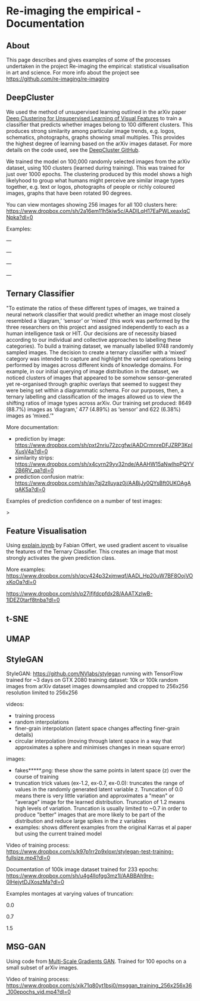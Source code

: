 #+OPTIONS: toc:nil
#+OPTIONS: ^:nil
#+OPTIONS: *:nil
* Re-imaging the empirical - Documentation
** Contents :TOC:QUOTE:noexport:
#+BEGIN_QUOTE
- [[#re-imaging-the-empirical---documentation][Re-imaging the empirical - Documentation]]
  - [[#about][About]]
  - [[#deepcluster][DeepCluster]]
  - [[#ternary-classifier][Ternary Classifier]]
  - [[#feature-visualisation][Feature Visualisation]]
  - [[#t-sne][t-SNE]]
  - [[#umap][UMAP]]
  - [[#stylegan][StyleGAN]]
  - [[#msg-gan][MSG-GAN]]
#+END_QUOTE

** About
This page describes and gives examples of some of the processes undertaken in the project Re-imaging the empirical: statistical visualisation in art and science. For more info about the project see https://github.com/re-imaging/re-imaging
** DeepCluster
We used the method of unsupervised learning outlined in the arXiv paper [[https://arxiv.org/abs/1807.05520][Deep Clustering for Unsupervised Learning of Visual Features]] to train a classifier that predicts whether images belong to 100 different clusters. This produces strong similarity among particular image trends, e.g. logos, schematics, photographs, graphs showing small multiples. This provides the highest degree of learning based on the arXiv images dataset. For more details on the code used, see the [[https://github.com/facebookresearch/deepcluster][DeepCluster GitHub]].

We trained the model on 100,000 randomly selected images from the arXiv dataset, using 100 clusters (learned during training). This was trained for just over 1000 epochs. The clustering produced by this model shows a high likelyhood to group what humans might perceive are similar image types together, e.g. text or logos, photographs of people or richly coloured images, graphs that have been rotated 90 degrees.

You can view montages showing 256 images for all 100 clusters here: https://www.dropbox.com/sh/2a16em11h5kiw5c/AADILqH17EaPWLxeaxIqCNpka?dl=0

Examples:

#+html: <p align="center"><img src="https://github.com/re-imaging/re-imaging/blob/master/figures/DeepCluster/36_montage.jpg" /></p>
---
#+html: <p align="center"><img src="https://github.com/re-imaging/re-imaging/blob/master/figures/DeepCluster/2_montage.jpg" /></p>
---
#+html: <p align="center"><img src="https://github.com/re-imaging/re-imaging/blob/master/figures/DeepCluster/3_montage.jpg" /></p>
---
#+html: <p align="center"><img src="https://github.com/re-imaging/re-imaging/blob/master/figures/DeepCluster/3_montage.jpg" /></p>
---

** Ternary Classifier
"To estimate the ratios of these different types of images, we trained a neural network classifier that would predict whether an image most closely resembled a ‘diagram,’ ‘sensor’ or ‘mixed’ (this work was performed by the three researchers on this project and assigned independently to each as a human intelligence task or HIT. Our decisions are of necessity biased according to our individual and collective approaches to labelling these categories). To build a training dataset, we manually labelled 9748 randomly sampled images. The decision to create a ternary classifier with a ‘mixed’ category was intended to capture and highlight the varied operations being performed by images across different kinds of knowledge domains. For example, in our initial querying of image distribution in the dataset, we noticed clusters of images that appeared to be somehow sensor-generated yet re-organised through graphic overlays that seemed to suggest they were being set within a diagrammatic schema. For our purposes, then, a ternary labelling and classification of the images allowed us to view the shifting ratios of image types across arXiv. Our training set produced: 8649 (88.7%) images as ‘diagram,’ 477 (4.89%) as ‘sensor’ and 622 (6.38%) images as ‘mixed.’"

More documentation:
- prediction by image: https://www.dropbox.com/sh/pxt2nriu72zcgfw/AADCrmnreDFJZRP3KpIXusV4a?dl=0
- similarity strips: https://www.dropbox.com/sh/x4cyrn29yv32nde/AAAHW15aNwlhpPQYV2B6RV_qa?dl=0
- prediction confusion matrix: https://www.dropbox.com/sh/av7qj2zlluyaz0j/AABjJy0QYsBft0UKOAgAqAK5a?dl=0

Examples of prediction confidence on a number of test images:

#+html: <p align="center"><img src="https://github.com/re-imaging/re-imaging/blob/master/figures/ternary/ternary_prediction_diagram_68pc_5229196.jpg" /></p
>
#+html: <p align="center"><img src="https://github.com/re-imaging/re-imaging/blob/master/figures/ternary/ternary_prediction_diagram_97pc_3845003.jpg" /></p>

#+html: <p align="center"><img src="https://github.com/re-imaging/re-imaging/blob/master/figures/ternary/ternary_prediction_mixed_99pc_1018846.jpg" /></p>

#+html: <p align="center"><img src="https://github.com/re-imaging/re-imaging/blob/master/figures/ternary/ternary_prediction_sensor_99pc_5408067.jpg" /></p>

** Feature Visualisation
Using [[https://github.com/zentralwerkstatt/explain.ipynb][explain.ipynb]] by Fabian Offert, we used gradient ascent to visualise the features of the Ternary Classifier. This creates an image that most strongly activates the given prediction class.

More examples: https://www.dropbox.com/sh/qcv424p32xjmwqf/AADi_Hp20uW7BF8OojVOxKoOa?dl=0

#+html: <p align="center"><img src="https://github.com/re-imaging/re-imaging/blob/master/figures/feature-visualisation/diagram_vis_x2500_e500.jpg" /></p>
#+html: <p align="center"><img src="https://github.com/re-imaging/re-imaging/blob/master/figures/feature-visualisation/sensor_vis_x2500_e500.jpg" /></p>
#+html: <p align="center"><img src="https://github.com/re-imaging/re-imaging/blob/master/figures/feature-visualisation/unsure_vis_x2500_e500.jpg" /></p>

https://www.dropbox.com/sh/p27ifjfdcpfdx28/AAATXzIwB-1lDEZ0tarf8tnba?dl=0
** t-SNE
** UMAP
** StyleGAN
StyleGAN: https://github.com/NVlabs/stylegan
running with TensorFlow
trained for ~3 days on GTX 2080
training dataset: 10k or 100k random images from arXiv dataset
images downsampled and cropped to 256x256
resolution limited to 256x256

videos:
- training process
- random interpolations
- finer-grain interpolation (latent space changes affecting finer-grain details)
- circular interpolation (moving through latent space in a way that approximates a sphere and minimises changes in mean square error)

images:
- fakes*****.png: these show the same points in latent space (z) over the course of training
- truncation trick values (ex-1.2, ex-0.7, ex-0.0): truncates the range of values in the randomly generated latent variable z. Truncation of 0.0 means there is very little variation and approximates a "mean" or "average" image for the learned distribution. Truncation of 1.2 means high levels of variation. Truncation is usually limited to ~0.7 in order to produce "better" images that are more likely to be part of the distribution and reduce large spikes in the z variables
- examples: shows different examples from the original Karras et al paper but using the current trained model

Video of training process: https://www.dropbox.com/s/k97p1rr2p9xloxr/stylegan-test-training-fullsize.mp4?dl=0
  
Documentation of 100k image dataset trained for 233 epochs: https://www.dropbox.com/sh/u4g4llofgg3mz1l/AABBAh9re-0IHejytDJXoszMa?dl=0

Examples montages at varying values of truncation:

#+html: <p align="center"><img src="https://github.com/re-imaging/re-imaging/blob/master/figures/stylegan/montage512_example-0.0.jpeg" /></p>
0.0
#+html: <p align="center"><img src="https://github.com/re-imaging/re-imaging/blob/master/figures/stylegan/montage512_example-0.7.jpeg" /></p>
0.7
#+html: <p align="center"><img src="https://github.com/re-imaging/re-imaging/blob/master/figures/stylegan/montage512_example-1.5.jpeg" /></p>
1.5
** MSG-GAN
Using code from [[https://github.com/akanimax/msg-gan-v1][Multi-Scale Gradients GAN]]. Trained for 100 epochs on a small subset of arXiv images.

Video of training process: https://www.dropbox.com/s/xjk71q80yt1bsj0/msggan_training_256x256x36_100epochs_vid.mp4?dl=0

#+html: <p align="center"><img src="https://github.com/re-imaging/re-imaging/blob/master/figures/MSG-GAN/gen_0099_1632.png" /></p>
